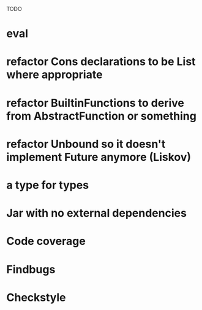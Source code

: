 TODO

* eval
* refactor Cons declarations to be List where appropriate
* refactor BuiltinFunctions to derive from AbstractFunction or something
* refactor Unbound so it doesn't implement Future anymore (Liskov)
* a type for types
* Jar with no external dependencies
* Code coverage
* Findbugs
* Checkstyle
